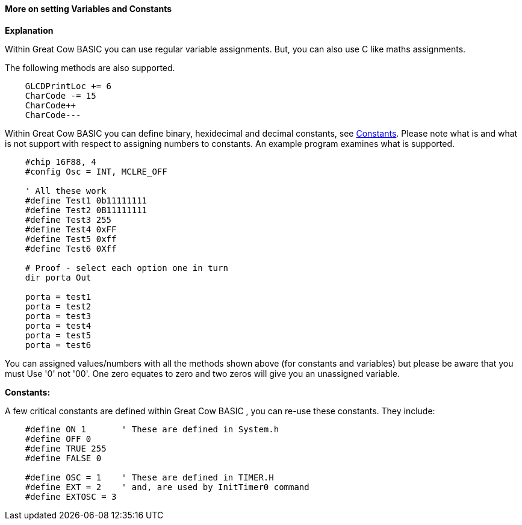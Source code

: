 ==== More on setting Variables and Constants

*Explanation*

Within Great Cow BASIC you can use regular variable assignments. But, you can also use C like maths assignments.

The following methods are also supported.
----
    GLCDPrintLoc += 6
    CharCode -= 15
    CharCode++
    CharCode---
----

Within Great Cow BASIC you can define binary, hexidecimal and decimal constants, see <<_constants,Constants>>. Please note what is and what is not support with respect to assigning numbers to constants. An example program examines what is supported.

----
    #chip 16F88, 4
    #config Osc = INT, MCLRE_OFF

    ' All these work
    #define Test1 0b11111111
    #define Test2 0B11111111
    #define Test3 255
    #define Test4 0xFF
    #define Test5 0xff
    #define Test6 0Xff

    # Proof - select each option one in turn
    dir porta Out

    porta = test1
    porta = test2
    porta = test3
    porta = test4
    porta = test5
    porta = test6
----
You can assigned values/numbers with all the methods shown above (for constants and variables) but please be aware that you must Use '0' not '00'. One zero equates to zero and two zeros will give you an unassigned variable.

*Constants:*

A few critical constants are defined within Great Cow BASIC , you can re-use these constants. They include:

----
    #define ON 1       ' These are defined in System.h
    #define OFF 0
    #define TRUE 255
    #define FALSE 0

    #define OSC = 1    ' These are defined in TIMER.H
    #define EXT = 2    ' and, are used by InitTimer0 command
    #define EXTOSC = 3
----
